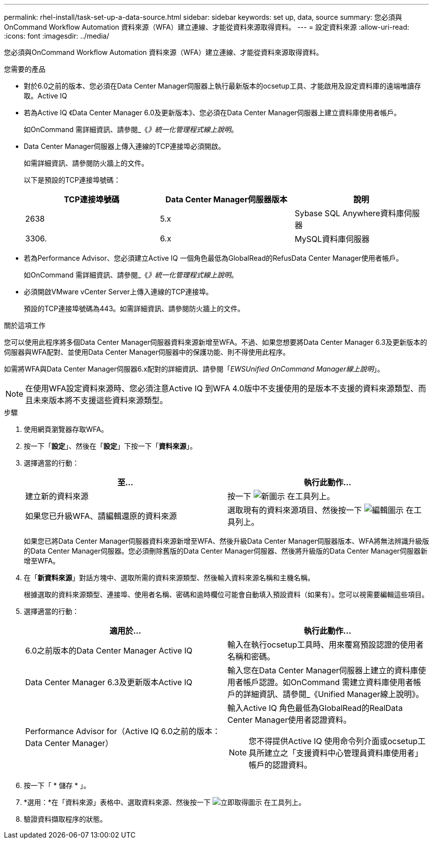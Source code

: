 ---
permalink: rhel-install/task-set-up-a-data-source.html 
sidebar: sidebar 
keywords: set up, data, source 
summary: 您必須與OnCommand Workflow Automation 資料來源（WFA）建立連線、才能從資料來源取得資料。 
---
= 設定資料來源
:allow-uri-read: 
:icons: font
:imagesdir: ../media/


[role="lead"]
您必須與OnCommand Workflow Automation 資料來源（WFA）建立連線、才能從資料來源取得資料。

.您需要的產品
* 對於6.0之前的版本、您必須在Data Center Manager伺服器上執行最新版本的ocsetup工具、才能啟用及設定資料庫的遠端唯讀存取。Active IQ
* 若為Active IQ 《Data Center Manager 6.0及更新版本》、您必須在Data Center Manager伺服器上建立資料庫使用者帳戶。
+
如OnCommand 需詳細資訊、請參閱_《_》統一化管理程式線上說明_。

* Data Center Manager伺服器上傳入連線的TCP連接埠必須開啟。
+
如需詳細資訊、請參閱防火牆上的文件。

+
以下是預設的TCP連接埠號碼：

+
[cols="3*"]
|===
| TCP連接埠號碼 | Data Center Manager伺服器版本 | 說明 


 a| 
2638
 a| 
5.x
 a| 
Sybase SQL Anywhere資料庫伺服器



 a| 
3306.
 a| 
6.x
 a| 
MySQL資料庫伺服器

|===
* 若為Performance Advisor、您必須建立Active IQ 一個角色最低為GlobalRead的RefusData Center Manager使用者帳戶。
+
如OnCommand 需詳細資訊、請參閱_《_》統一化管理程式線上說明_。

* 必須開啟VMware vCenter Server上傳入連線的TCP連接埠。
+
預設的TCP連接埠號碼為443。如需詳細資訊、請參閱防火牆上的文件。



.關於這項工作
您可以使用此程序將多個Data Center Manager伺服器資料來源新增至WFA。不過、如果您想要將Data Center Manager 6.3及更新版本的伺服器與WFA配對、並使用Data Center Manager伺服器中的保護功能、則不得使用此程序。

如需將WFA與Data Center Manager伺服器6.x配對的詳細資訊、請參閱「_EWSUnified OnCommand Manager線上說明_」。


NOTE: 在使用WFA設定資料來源時、您必須注意Active IQ 到WFA 4.0版中不支援使用的是版本不支援的資料來源類型、而且未來版本將不支援這些資料來源類型。

.步驟
. 使用網頁瀏覽器存取WFA。
. 按一下「*設定*」、然後在「*設定*」下按一下「*資料來源*」。
. 選擇適當的行動：
+
[cols="2*"]
|===
| 至... | 執行此動作... 


 a| 
建立新的資料來源
 a| 
按一下 image:../media/new_wfa_icon.gif["新圖示"] 在工具列上。



 a| 
如果您已升級WFA、請編輯還原的資料來源
 a| 
選取現有的資料來源項目、然後按一下 image:../media/edit_wfa_icon.gif["編輯圖示"] 在工具列上。

|===
+
如果您已將Data Center Manager伺服器資料來源新增至WFA、然後升級Data Center Manager伺服器版本、WFA將無法辨識升級版的Data Center Manager伺服器。您必須刪除舊版的Data Center Manager伺服器、然後將升級版的Data Center Manager伺服器新增至WFA。

. 在「*新資料來源*」對話方塊中、選取所需的資料來源類型、然後輸入資料來源名稱和主機名稱。
+
根據選取的資料來源類型、連接埠、使用者名稱、密碼和逾時欄位可能會自動填入預設資料（如果有）。您可以視需要編輯這些項目。

. 選擇適當的行動：
+
[cols="2*"]
|===
| 適用於... | 執行此動作... 


 a| 
6.0之前版本的Data Center Manager Active IQ
 a| 
輸入在執行ocsetup工具時、用來覆寫預設認證的使用者名稱和密碼。



 a| 
Data Center Manager 6.3及更新版本Active IQ
 a| 
輸入您在Data Center Manager伺服器上建立的資料庫使用者帳戶認證。如OnCommand 需建立資料庫使用者帳戶的詳細資訊、請參閱_《Unified Manager線上說明》。



 a| 
Performance Advisor for（Active IQ 6.0之前的版本：Data Center Manager）
 a| 
輸入Active IQ 角色最低為GlobalRead的RealData Center Manager使用者認證資料。

[NOTE]
====
您不得提供Active IQ 使用命令列介面或ocsetup工具所建立之「支援資料中心管理員資料庫使用者」帳戶的認證資料。

====
|===
. 按一下「 * 儲存 * 」。
. *選用：*在「資料來源」表格中、選取資料來源、然後按一下 image:../media/acquire_now_wfa_icon.gif["立即取得圖示"] 在工具列上。
. 驗證資料擷取程序的狀態。

